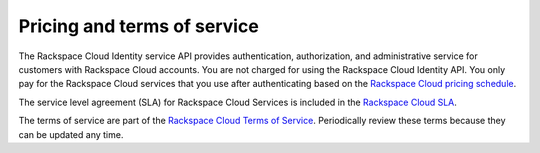 .. _pricing-service-level:

Pricing and terms of service
~~~~~~~~~~~~~~~~~~~~~~~~~~~~~~~~~~~~~~

The Rackspace Cloud Identity service API provides authentication, authorization, and administrative 
service for customers with Rackspace Cloud accounts. You are not charged for using the 
Rackspace Cloud Identity API. You only pay for the Rackspace Cloud services that you use 
after authenticating based on the `Rackspace Cloud pricing schedule`_.

The service level agreement (SLA) for Rackspace Cloud Services is included in the `Rackspace Cloud SLA`_.

The terms of service are part of the `Rackspace Cloud Terms of Service`_. Periodically 
review these terms because they can be updated any time.

.. _Rackspace Cloud pricing schedule: http://www.rackspace.com/cloud/public-pricing
.. _Rackspace Cloud SLA: http://www.rackspace.com/information/legal/cloud/sla
.. _Rackspace Cloud Terms of Service: http://www.rackspace.com/information/legal/cloud/tos
